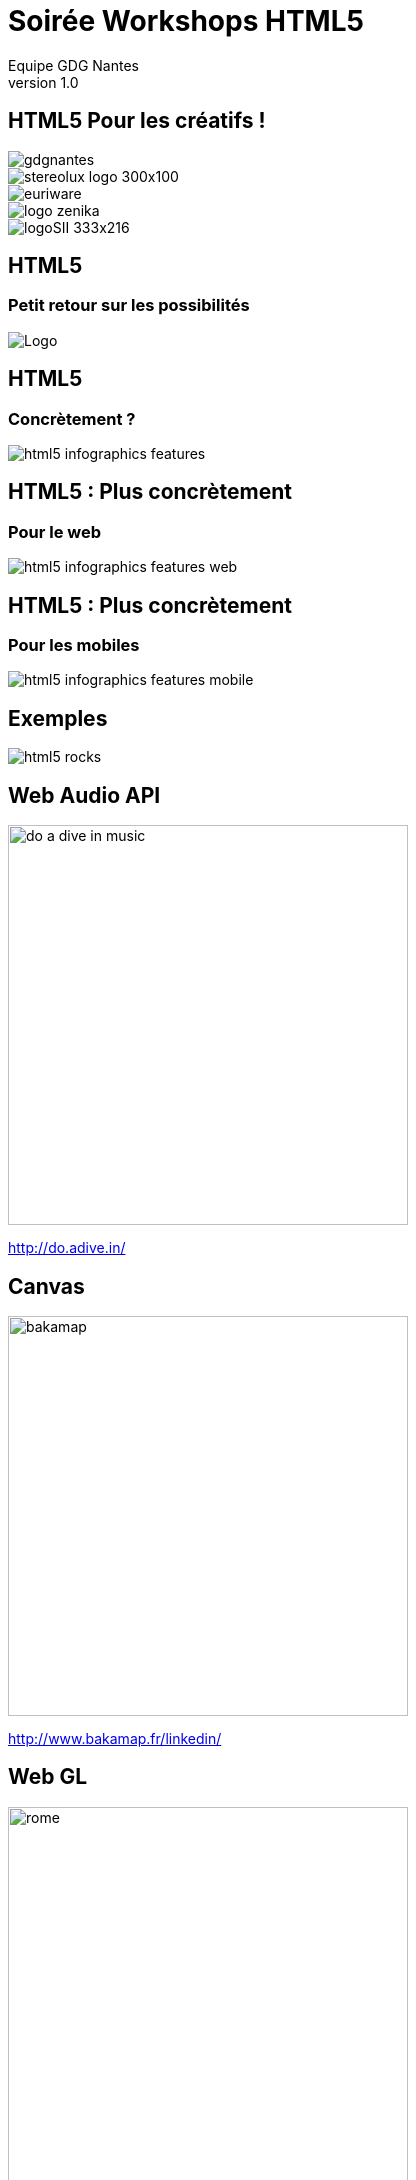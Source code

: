 //
// Génération
//
// dzslides sans embarquer les ressources
// asciidoc <nomfichier>.asciidoc
//
// dzslides en embarquant les ressources
// asciidoc -a data-uri -a linkcss! <nomfichier>.asciidoc
= Soirée Workshops HTML5
Equipe GDG Nantes
v1.0
:title: Soirée Workshops HTML5
:subtitle: HTML5 Pour les créatifs
:description: Une description.
:copyright: Copyright 2013 GDG Nantes
:website: http://gdgnantes.com
:slidesurl: fdgd
// à remplacer par le chemin relatif de notre path d'image
//:imagesdir: 
:backend: dzslides
:linkcss: true
:dzslides-style: gdg
:dzslides-transition: fade
//:dzslides-fonts: family=Yanone+Kaffeesatz:400,700,200,300&family=Cedarville+Cursive
:dzslides-highlight: github
:dzslides-autoplay: 0
// disable syntax highlighting unless turned on explicitly
:syntax: no-highlight
// Possibilité d'ajouter son propre css (il faut spécifier le chemin complet)
:sqli-custom-css: css/custom.css

== HTML5 Pour les créatifs ! 

image::images/gdgnantes.png[role="gdg_accueil"]

image::images/stereolux_logo_300x100.jpg[role="stereolux_accueil"]

image::images/euriware.jpg[role="annuel_1 sponsor"]

image::images/logo-zenika.jpg[role="annuel_2 sponsor"]

image::images/logoSII_333x216.gif[role="annuel_3 sponsor"]

[{intro}]
== HTML5 
=== Petit retour sur les possibilités

image::images/HTML5_Logo_512.png["Logo",role="icone"]

== HTML5

=== Concrètement ?

image::images/html5-infographics-features.jpg[role="html5_features"]

== HTML5 : Plus concrètement

=== Pour le web

image::images/html5-infographics-features-web.jpg[role="html5_features_web"]

== HTML5 : Plus concrètement

=== Pour les mobiles

image::images/html5-infographics-features-mobile.jpg[role="html5_features_phone"]

[{intro}]
== Exemples

image::images/html5_rocks.png[role="icone"]

== Web Audio API

image::images/do_a_dive_in_music.jpg[height="400",role="middle"]

http://do.adive.in/

== Canvas

image::images/bakamap.png[height="400",role="middle"]

http://www.bakamap.fr/linkedin/

// Backamap

== Web GL

image::images/rome.jpg[height="400",role="middle"]

http://www.ro.me/

== Sensors 

// Montrer le truc de la page chrome qui se transforme en jeux (cf chrome experiments)

image::images/chrome_maze.jpg[height="400",role="middle"]

http://chrome.com/maze/

== Temps réel

// Parler du web RTC et des websockets pour la création collaborative (trouver un exemple)
image::images/plink.jpg[height="400",role="middle"]
http://labs.dinahmoe.com/plink/


[{intro}]
== Et ce soir ?

image::images/gdgnantes.png[role="icone"]

== Au programme ce soir

image::images/responsive_web_design.png[role="float-left", height="75"]
Responsive design avec Julien Bodet +
 +
 +
 +

image::images/angularjs_logo.png[role="float-left", height="75"]
Angular JS avec Antoine Richard +
 +
 +
 +

image::images/three_js.jpg[role="float-left", height="75"] 
WebGL avec Jean-François Garreau

[role="intro fond_fin"]
== A votre tour  !

